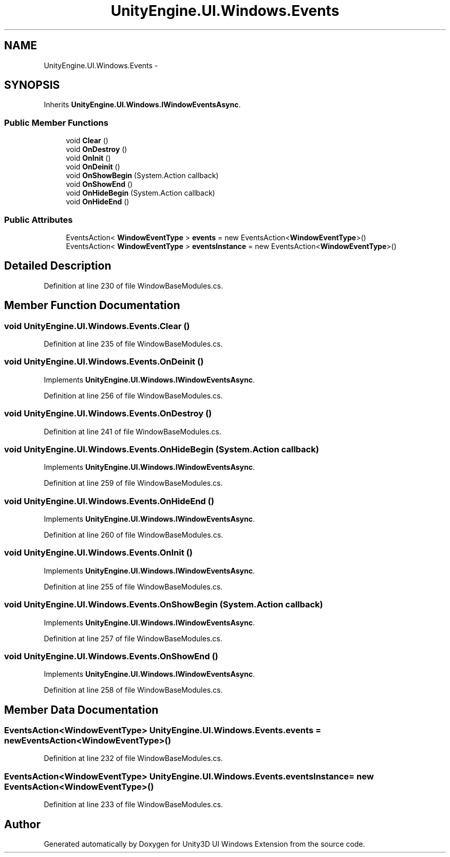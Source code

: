 .TH "UnityEngine.UI.Windows.Events" 3 "Fri Apr 3 2015" "Version version 0.8a" "Unity3D UI Windows Extension" \" -*- nroff -*-
.ad l
.nh
.SH NAME
UnityEngine.UI.Windows.Events \- 
.SH SYNOPSIS
.br
.PP
.PP
Inherits \fBUnityEngine\&.UI\&.Windows\&.IWindowEventsAsync\fP\&.
.SS "Public Member Functions"

.in +1c
.ti -1c
.RI "void \fBClear\fP ()"
.br
.ti -1c
.RI "void \fBOnDestroy\fP ()"
.br
.ti -1c
.RI "void \fBOnInit\fP ()"
.br
.ti -1c
.RI "void \fBOnDeinit\fP ()"
.br
.ti -1c
.RI "void \fBOnShowBegin\fP (System\&.Action callback)"
.br
.ti -1c
.RI "void \fBOnShowEnd\fP ()"
.br
.ti -1c
.RI "void \fBOnHideBegin\fP (System\&.Action callback)"
.br
.ti -1c
.RI "void \fBOnHideEnd\fP ()"
.br
.in -1c
.SS "Public Attributes"

.in +1c
.ti -1c
.RI "EventsAction< \fBWindowEventType\fP > \fBevents\fP = new EventsAction<\fBWindowEventType\fP>()"
.br
.ti -1c
.RI "EventsAction< \fBWindowEventType\fP > \fBeventsInstance\fP = new EventsAction<\fBWindowEventType\fP>()"
.br
.in -1c
.SH "Detailed Description"
.PP 
Definition at line 230 of file WindowBaseModules\&.cs\&.
.SH "Member Function Documentation"
.PP 
.SS "void UnityEngine\&.UI\&.Windows\&.Events\&.Clear ()"

.PP
Definition at line 235 of file WindowBaseModules\&.cs\&.
.SS "void UnityEngine\&.UI\&.Windows\&.Events\&.OnDeinit ()"

.PP
Implements \fBUnityEngine\&.UI\&.Windows\&.IWindowEventsAsync\fP\&.
.PP
Definition at line 256 of file WindowBaseModules\&.cs\&.
.SS "void UnityEngine\&.UI\&.Windows\&.Events\&.OnDestroy ()"

.PP
Definition at line 241 of file WindowBaseModules\&.cs\&.
.SS "void UnityEngine\&.UI\&.Windows\&.Events\&.OnHideBegin (System\&.Action callback)"

.PP
Implements \fBUnityEngine\&.UI\&.Windows\&.IWindowEventsAsync\fP\&.
.PP
Definition at line 259 of file WindowBaseModules\&.cs\&.
.SS "void UnityEngine\&.UI\&.Windows\&.Events\&.OnHideEnd ()"

.PP
Implements \fBUnityEngine\&.UI\&.Windows\&.IWindowEventsAsync\fP\&.
.PP
Definition at line 260 of file WindowBaseModules\&.cs\&.
.SS "void UnityEngine\&.UI\&.Windows\&.Events\&.OnInit ()"

.PP
Implements \fBUnityEngine\&.UI\&.Windows\&.IWindowEventsAsync\fP\&.
.PP
Definition at line 255 of file WindowBaseModules\&.cs\&.
.SS "void UnityEngine\&.UI\&.Windows\&.Events\&.OnShowBegin (System\&.Action callback)"

.PP
Implements \fBUnityEngine\&.UI\&.Windows\&.IWindowEventsAsync\fP\&.
.PP
Definition at line 257 of file WindowBaseModules\&.cs\&.
.SS "void UnityEngine\&.UI\&.Windows\&.Events\&.OnShowEnd ()"

.PP
Implements \fBUnityEngine\&.UI\&.Windows\&.IWindowEventsAsync\fP\&.
.PP
Definition at line 258 of file WindowBaseModules\&.cs\&.
.SH "Member Data Documentation"
.PP 
.SS "EventsAction<\fBWindowEventType\fP> UnityEngine\&.UI\&.Windows\&.Events\&.events = new EventsAction<\fBWindowEventType\fP>()"

.PP
Definition at line 232 of file WindowBaseModules\&.cs\&.
.SS "EventsAction<\fBWindowEventType\fP> UnityEngine\&.UI\&.Windows\&.Events\&.eventsInstance = new EventsAction<\fBWindowEventType\fP>()"

.PP
Definition at line 233 of file WindowBaseModules\&.cs\&.

.SH "Author"
.PP 
Generated automatically by Doxygen for Unity3D UI Windows Extension from the source code\&.
